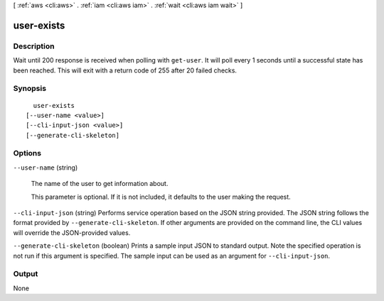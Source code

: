 [ :ref:`aws <cli:aws>` . :ref:`iam <cli:aws iam>` . :ref:`wait <cli:aws iam wait>` ]

.. _cli:aws iam wait user-exists:


***********
user-exists
***********



===========
Description
===========

Wait until 200 response is received when polling with ``get-user``. It will poll every 1 seconds until a successful state has been reached. This will exit with a return code of 255 after 20 failed checks.

========
Synopsis
========

::

    user-exists
  [--user-name <value>]
  [--cli-input-json <value>]
  [--generate-cli-skeleton]




=======
Options
=======

``--user-name`` (string)


  The name of the user to get information about.

   

  This parameter is optional. If it is not included, it defaults to the user making the request.

  

``--cli-input-json`` (string)
Performs service operation based on the JSON string provided. The JSON string follows the format provided by ``--generate-cli-skeleton``. If other arguments are provided on the command line, the CLI values will override the JSON-provided values.

``--generate-cli-skeleton`` (boolean)
Prints a sample input JSON to standard output. Note the specified operation is not run if this argument is specified. The sample input can be used as an argument for ``--cli-input-json``.



======
Output
======

None